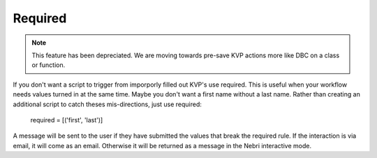 Required
========

.. note:: This feature has been depreciated. We are moving towards pre-save KVP actions more like DBC on a class or function.

If you don't want a script to trigger from imporporly filled out KVP's use required. This is useful when your workflow needs values turned in at the same time. Maybe you don't want a first name without a last name. Rather than creating an additional script to catch theses mis-directions, just use required:

    required = [('first', 'last')]

A message will be sent to the user if they have submitted the values that break the required rule. If the interaction is via email, it will come as an email. Otherwise it will be returned as a message in the Nebri interactive mode.

